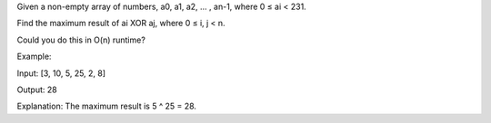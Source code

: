 Given a non-empty array of numbers, a0, a1, a2, … , an-1, where 0 ≤ ai <
231.

Find the maximum result of ai XOR aj, where 0 ≤ i, j < n.

Could you do this in O(n) runtime?

Example:

Input: [3, 10, 5, 25, 2, 8]

Output: 28

Explanation: The maximum result is 5 ^ 25 = 28.

